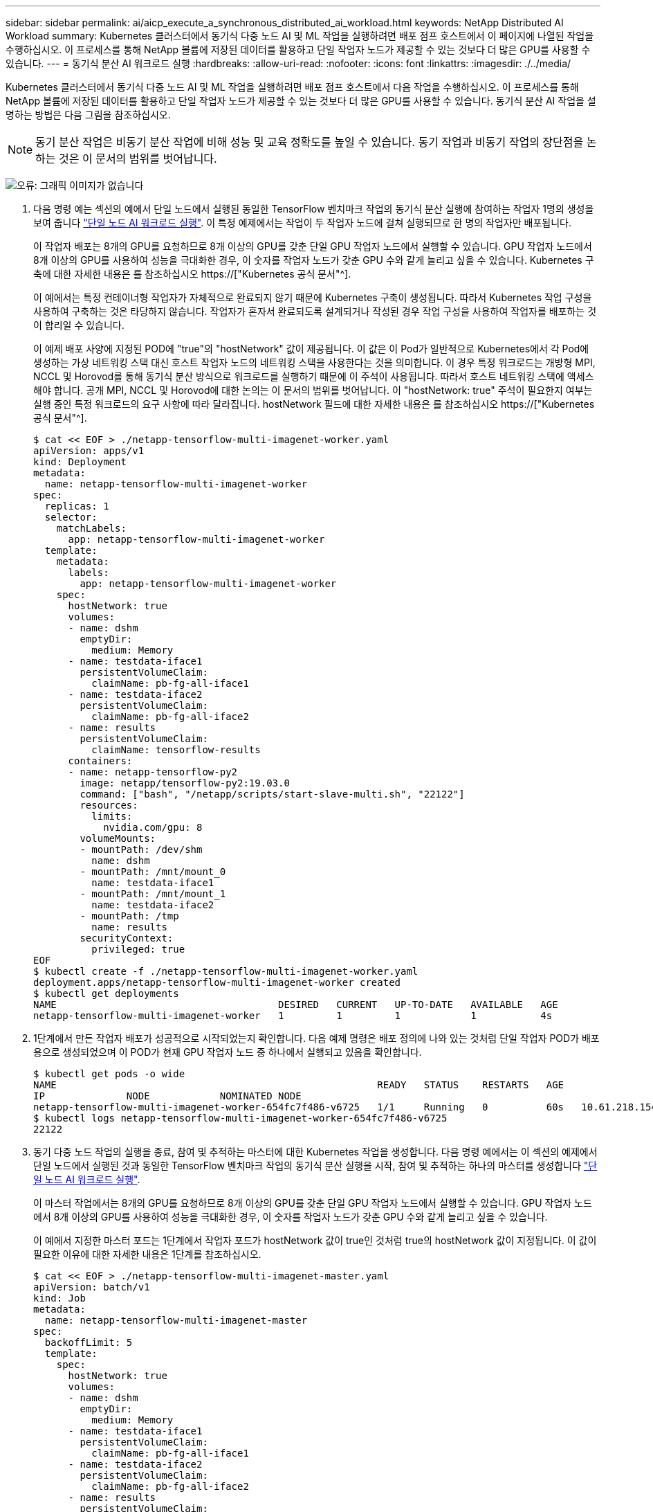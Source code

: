 ---
sidebar: sidebar 
permalink: ai/aicp_execute_a_synchronous_distributed_ai_workload.html 
keywords: NetApp Distributed AI Workload 
summary: Kubernetes 클러스터에서 동기식 다중 노드 AI 및 ML 작업을 실행하려면 배포 점프 호스트에서 이 페이지에 나열된 작업을 수행하십시오. 이 프로세스를 통해 NetApp 볼륨에 저장된 데이터를 활용하고 단일 작업자 노드가 제공할 수 있는 것보다 더 많은 GPU를 사용할 수 있습니다. 
---
= 동기식 분산 AI 워크로드 실행
:hardbreaks:
:allow-uri-read: 
:nofooter: 
:icons: font
:linkattrs: 
:imagesdir: ./../media/


[role="lead"]
Kubernetes 클러스터에서 동기식 다중 노드 AI 및 ML 작업을 실행하려면 배포 점프 호스트에서 다음 작업을 수행하십시오. 이 프로세스를 통해 NetApp 볼륨에 저장된 데이터를 활용하고 단일 작업자 노드가 제공할 수 있는 것보다 더 많은 GPU를 사용할 수 있습니다. 동기식 분산 AI 작업을 설명하는 방법은 다음 그림을 참조하십시오.


NOTE: 동기 분산 작업은 비동기 분산 작업에 비해 성능 및 교육 정확도를 높일 수 있습니다. 동기 작업과 비동기 작업의 장단점을 논하는 것은 이 문서의 범위를 벗어납니다.

image:aicp_image56.png["오류: 그래픽 이미지가 없습니다"]

. 다음 명령 예는 섹션의 예에서 단일 노드에서 실행된 동일한 TensorFlow 벤치마크 작업의 동기식 분산 실행에 참여하는 작업자 1명의 생성을 보여 줍니다 link:aicp_execute_a_single-node_ai_workload.html["단일 노드 AI 워크로드 실행"]. 이 특정 예제에서는 작업이 두 작업자 노드에 걸쳐 실행되므로 한 명의 작업자만 배포됩니다.
+
이 작업자 배포는 8개의 GPU를 요청하므로 8개 이상의 GPU를 갖춘 단일 GPU 작업자 노드에서 실행할 수 있습니다. GPU 작업자 노드에서 8개 이상의 GPU를 사용하여 성능을 극대화한 경우, 이 숫자를 작업자 노드가 갖춘 GPU 수와 같게 늘리고 싶을 수 있습니다. Kubernetes 구축에 대한 자세한 내용은 를 참조하십시오 https://["Kubernetes 공식 문서"^].

+
이 예에서는 특정 컨테이너형 작업자가 자체적으로 완료되지 않기 때문에 Kubernetes 구축이 생성됩니다. 따라서 Kubernetes 작업 구성을 사용하여 구축하는 것은 타당하지 않습니다. 작업자가 혼자서 완료되도록 설계되거나 작성된 경우 작업 구성을 사용하여 작업자를 배포하는 것이 합리일 수 있습니다.

+
이 예제 배포 사양에 지정된 POD에 "true"의 "hostNetwork" 값이 제공됩니다. 이 값은 이 Pod가 일반적으로 Kubernetes에서 각 Pod에 생성하는 가상 네트워킹 스택 대신 호스트 작업자 노드의 네트워킹 스택을 사용한다는 것을 의미합니다. 이 경우 특정 워크로드는 개방형 MPI, NCCL 및 Horovod를 통해 동기식 분산 방식으로 워크로드를 실행하기 때문에 이 주석이 사용됩니다. 따라서 호스트 네트워킹 스택에 액세스해야 합니다. 공개 MPI, NCCL 및 Horovod에 대한 논의는 이 문서의 범위를 벗어납니다. 이 "hostNetwork: true" 주석이 필요한지 여부는 실행 중인 특정 워크로드의 요구 사항에 따라 달라집니다. hostNetwork 필드에 대한 자세한 내용은 를 참조하십시오 https://["Kubernetes 공식 문서"^].

+
....
$ cat << EOF > ./netapp-tensorflow-multi-imagenet-worker.yaml
apiVersion: apps/v1
kind: Deployment
metadata:
  name: netapp-tensorflow-multi-imagenet-worker
spec:
  replicas: 1
  selector:
    matchLabels:
      app: netapp-tensorflow-multi-imagenet-worker
  template:
    metadata:
      labels:
        app: netapp-tensorflow-multi-imagenet-worker
    spec:
      hostNetwork: true
      volumes:
      - name: dshm
        emptyDir:
          medium: Memory
      - name: testdata-iface1
        persistentVolumeClaim:
          claimName: pb-fg-all-iface1
      - name: testdata-iface2
        persistentVolumeClaim:
          claimName: pb-fg-all-iface2
      - name: results
        persistentVolumeClaim:
          claimName: tensorflow-results
      containers:
      - name: netapp-tensorflow-py2
        image: netapp/tensorflow-py2:19.03.0
        command: ["bash", "/netapp/scripts/start-slave-multi.sh", "22122"]
        resources:
          limits:
            nvidia.com/gpu: 8
        volumeMounts:
        - mountPath: /dev/shm
          name: dshm
        - mountPath: /mnt/mount_0
          name: testdata-iface1
        - mountPath: /mnt/mount_1
          name: testdata-iface2
        - mountPath: /tmp
          name: results
        securityContext:
          privileged: true
EOF
$ kubectl create -f ./netapp-tensorflow-multi-imagenet-worker.yaml
deployment.apps/netapp-tensorflow-multi-imagenet-worker created
$ kubectl get deployments
NAME                                      DESIRED   CURRENT   UP-TO-DATE   AVAILABLE   AGE
netapp-tensorflow-multi-imagenet-worker   1         1         1            1           4s
....
. 1단계에서 만든 작업자 배포가 성공적으로 시작되었는지 확인합니다. 다음 예제 명령은 배포 정의에 나와 있는 것처럼 단일 작업자 POD가 배포용으로 생성되었으며 이 POD가 현재 GPU 작업자 노드 중 하나에서 실행되고 있음을 확인합니다.
+
....
$ kubectl get pods -o wide
NAME                                                       READY   STATUS    RESTARTS   AGE
IP              NODE            NOMINATED NODE
netapp-tensorflow-multi-imagenet-worker-654fc7f486-v6725   1/1     Running   0          60s   10.61.218.154   10.61.218.154   <none>
$ kubectl logs netapp-tensorflow-multi-imagenet-worker-654fc7f486-v6725
22122
....
. 동기 다중 노드 작업의 실행을 종료, 참여 및 추적하는 마스터에 대한 Kubernetes 작업을 생성합니다. 다음 명령 예에서는 이 섹션의 예제에서 단일 노드에서 실행된 것과 동일한 TensorFlow 벤치마크 작업의 동기식 분산 실행을 시작, 참여 및 추적하는 하나의 마스터를 생성합니다 link:aicp_execute_a_single-node_ai_workload.html["단일 노드 AI 워크로드 실행"].
+
이 마스터 작업에서는 8개의 GPU를 요청하므로 8개 이상의 GPU를 갖춘 단일 GPU 작업자 노드에서 실행할 수 있습니다. GPU 작업자 노드에서 8개 이상의 GPU를 사용하여 성능을 극대화한 경우, 이 숫자를 작업자 노드가 갖춘 GPU 수와 같게 늘리고 싶을 수 있습니다.

+
이 예에서 지정한 마스터 포드는 1단계에서 작업자 포드가 hostNetwork 값이 true인 것처럼 true의 hostNetwork 값이 지정됩니다. 이 값이 필요한 이유에 대한 자세한 내용은 1단계를 참조하십시오.

+
....
$ cat << EOF > ./netapp-tensorflow-multi-imagenet-master.yaml
apiVersion: batch/v1
kind: Job
metadata:
  name: netapp-tensorflow-multi-imagenet-master
spec:
  backoffLimit: 5
  template:
    spec:
      hostNetwork: true
      volumes:
      - name: dshm
        emptyDir:
          medium: Memory
      - name: testdata-iface1
        persistentVolumeClaim:
          claimName: pb-fg-all-iface1
      - name: testdata-iface2
        persistentVolumeClaim:
          claimName: pb-fg-all-iface2
      - name: results
        persistentVolumeClaim:
          claimName: tensorflow-results
      containers:
      - name: netapp-tensorflow-py2
        image: netapp/tensorflow-py2:19.03.0
        command: ["python", "/netapp/scripts/run.py", "--dataset_dir=/mnt/mount_0/dataset/imagenet", "--port=22122", "--num_devices=16", "--dgx_version=dgx1", "--nodes=10.61.218.152,10.61.218.154"]
        resources:
          limits:
            nvidia.com/gpu: 8
        volumeMounts:
        - mountPath: /dev/shm
          name: dshm
        - mountPath: /mnt/mount_0
          name: testdata-iface1
        - mountPath: /mnt/mount_1
          name: testdata-iface2
        - mountPath: /tmp
          name: results
        securityContext:
          privileged: true
      restartPolicy: Never
EOF
$ kubectl create -f ./netapp-tensorflow-multi-imagenet-master.yaml
job.batch/netapp-tensorflow-multi-imagenet-master created
$ kubectl get jobs
NAME                                      COMPLETIONS   DURATION   AGE
netapp-tensorflow-multi-imagenet-master   0/1           25s        25s
....
. 3단계에서 만든 마스터 작업이 올바르게 실행되고 있는지 확인합니다. 다음 예제 명령은 작업 정의에 나와 있는 것처럼 작업에 대해 단일 마스터 포드가 생성되었으며 이 포드가 현재 GPU 작업자 노드 중 하나에서 실행되고 있음을 확인합니다. 또한 1단계에서 처음 보았던 작업자 포드가 여전히 실행 중이고 마스터 포드와 작업자 포드가 다른 노드에서 실행되고 있음을 확인해야 합니다.
+
....
$ kubectl get pods -o wide
NAME                                                       READY   STATUS    RESTARTS   AGE
IP              NODE            NOMINATED NODE
netapp-tensorflow-multi-imagenet-master-ppwwj              1/1     Running   0          45s   10.61.218.152   10.61.218.152   <none>
netapp-tensorflow-multi-imagenet-worker-654fc7f486-v6725   1/1     Running   0          26m   10.61.218.154   10.61.218.154   <none>
....
. 3단계에서 만든 마스터 작업이 성공적으로 완료되었는지 확인합니다. 다음 명령 예에서는 작업이 성공적으로 완료되었음을 확인합니다.
+
....
$ kubectl get jobs
NAME                                      COMPLETIONS   DURATION   AGE
netapp-tensorflow-multi-imagenet-master   1/1           5m50s      9m18s
$ kubectl get pods
NAME                                                       READY   STATUS      RESTARTS   AGE
netapp-tensorflow-multi-imagenet-master-ppwwj              0/1     Completed   0          9m38s
netapp-tensorflow-multi-imagenet-worker-654fc7f486-v6725   1/1     Running     0          35m
$ kubectl logs netapp-tensorflow-multi-imagenet-master-ppwwj
[10.61.218.152:00008] WARNING: local probe returned unhandled shell:unknown assuming bash
rm: cannot remove '/lib': Is a directory
[10.61.218.154:00033] PMIX ERROR: NO-PERMISSIONS in file gds_dstore.c at line 702
[10.61.218.154:00033] PMIX ERROR: NO-PERMISSIONS in file gds_dstore.c at line 711
[10.61.218.152:00008] PMIX ERROR: NO-PERMISSIONS in file gds_dstore.c at line 702
[10.61.218.152:00008] PMIX ERROR: NO-PERMISSIONS in file gds_dstore.c at line 711
Total images/sec = 12881.33875
================ Clean Cache !!! ==================
mpirun -allow-run-as-root -np 2 -H 10.61.218.152:1,10.61.218.154:1 -mca pml ob1 -mca btl ^openib -mca btl_tcp_if_include enp1s0f0 -mca plm_rsh_agent ssh -mca plm_rsh_args "-p 22122" bash -c 'sync; echo 1 > /proc/sys/vm/drop_caches'
=========================================
mpirun -allow-run-as-root -np 16 -H 10.61.218.152:8,10.61.218.154:8 -bind-to none -map-by slot -x NCCL_DEBUG=INFO -x LD_LIBRARY_PATH -x PATH -mca pml ob1 -mca btl ^openib -mca btl_tcp_if_include enp1s0f0 -x NCCL_IB_HCA=mlx5 -x NCCL_NET_GDR_READ=1 -x NCCL_IB_SL=3 -x NCCL_IB_GID_INDEX=3 -x NCCL_SOCKET_IFNAME=enp5s0.3091,enp12s0.3092,enp132s0.3093,enp139s0.3094 -x NCCL_IB_CUDA_SUPPORT=1 -mca orte_base_help_aggregate 0 -mca plm_rsh_agent ssh -mca plm_rsh_args "-p 22122" python /netapp/tensorflow/benchmarks_190205/scripts/tf_cnn_benchmarks/tf_cnn_benchmarks.py --model=resnet50 --batch_size=256 --device=gpu --force_gpu_compatible=True --num_intra_threads=1 --num_inter_threads=48 --variable_update=horovod --batch_group_size=20 --num_batches=500 --nodistortions --num_gpus=1 --data_format=NCHW --use_fp16=True --use_tf_layers=False --data_name=imagenet --use_datasets=True --data_dir=/mnt/mount_0/dataset/imagenet --datasets_parallel_interleave_cycle_length=10 --datasets_sloppy_parallel_interleave=False --num_mounts=2 --mount_prefix=/mnt/mount_%d --datasets_prefetch_buffer_size=2000 -- datasets_use_prefetch=True --datasets_num_private_threads=4 --horovod_device=gpu > /tmp/20190814_161609_tensorflow_horovod_rdma_resnet50_gpu_16_256_b500_imagenet_nodistort_fp16_r10_m2_nockpt.txt 2>&1
....
. 작업자 배포가 더 이상 필요하지 않으면 삭제합니다. 다음 예제 명령은 1단계에서 만든 작업자 배포 개체를 삭제하는 방법을 보여 줍니다.
+
작업자 배포 개체를 삭제하면 Kubernetes에서 연결된 작업자 포드를 자동으로 삭제합니다.

+
....
$ kubectl get deployments
NAME                                      DESIRED   CURRENT   UP-TO-DATE   AVAILABLE   AGE
netapp-tensorflow-multi-imagenet-worker   1         1         1            1           43m
$ kubectl get pods
NAME                                                       READY   STATUS      RESTARTS   AGE
netapp-tensorflow-multi-imagenet-master-ppwwj              0/1     Completed   0          17m
netapp-tensorflow-multi-imagenet-worker-654fc7f486-v6725   1/1     Running     0          43m
$ kubectl delete deployment netapp-tensorflow-multi-imagenet-worker
deployment.extensions "netapp-tensorflow-multi-imagenet-worker" deleted
$ kubectl get deployments
No resources found.
$ kubectl get pods
NAME                                            READY   STATUS      RESTARTS   AGE
netapp-tensorflow-multi-imagenet-master-ppwwj   0/1     Completed   0          18m
....
. * 선택 사항: * 마스터 작업 아티팩트를 정리하십시오. 다음 예제 명령은 3단계에서 만든 마스터 작업 오브젝트의 삭제를 보여 줍니다.
+
마스터 작업 개체를 삭제하면 연결된 마스터 포드가 자동으로 삭제됩니다.

+
....
$ kubectl get jobs
NAME                                      COMPLETIONS   DURATION   AGE
netapp-tensorflow-multi-imagenet-master   1/1           5m50s      19m
$ kubectl get pods
NAME                                            READY   STATUS      RESTARTS   AGE
netapp-tensorflow-multi-imagenet-master-ppwwj   0/1     Completed   0          19m
$ kubectl delete job netapp-tensorflow-multi-imagenet-master
job.batch "netapp-tensorflow-multi-imagenet-master" deleted
$ kubectl get jobs
No resources found.
$ kubectl get pods
No resources found.
....


link:aicp_performance_testing.html["다음: 성능 테스트."]
